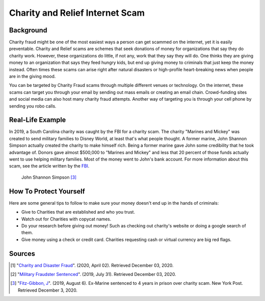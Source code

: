 Charity and Relief Internet Scam
=========

Background
----------

Charity fraud might be one of the most easiest ways a person
can get scammed on the internet, yet it is easily preventable.
Charity and Relief scams are schemes that seek donations of money
for organizations that say they do charity work. However, these
organizations do little, if not any, work that they say they will
do. One thinks they are giving money to an organization that says
they feed hungry kids, but end up giving money to criminals that
just keep the money instead. Often times these scams can arise
right after natural disasters or high-profile heart-breaking news
when people are in the giving mood.

You can be targeted by Charity Fraud scams through multiple different
venues or technology. On the internet, these scams can target you
through your email by sending out mass emails or creating an email
chain. Crowd-funding sites and social media can also host many
charity fraud attempts. Another way of targeting you is through
your cell phone by sending you robo calls.

Real-Life Example
-------
In 2019, a South Carolina charity was caught by the FBI for a
charity scam. The charity "Marines and Mickey" was created
to send military families to Disney World, at least that's
what people thought. A former marine, John Shannon Simpson
actually created the charity to make himself rich. Being a
former marine gave John some credibility that he took
advantage of. Donors gave almost $500,000 to "Marines and Mickey"
and less that 20 percent of those funds actually went to use
helping military families. Most of the money went to John's bank
account. For more information about this scam, see the article
written by the `FBI`_.

.. _FBI: https://www.fbi.gov/news/stories/man-sentenced-for-charity-fraud-targeting-military-families-073119

.. figure:: badguy.PNG
   :width: 300px

   John Shannon Simpson [#f3]_

How To Protect Yourself
-----------------------
Here are some general tips to follow to make sure your money
doesn't end up in the hands of criminals:

* Give to Charities that are established and who you trust.
* Watch out for Charities with copycat names.
* Do your research before giving out money! Such as checking out charity's website or doing a google search of them.
* Give money using a check or credit card. Charities requesting cash or virtual currency are big red flags.

Sources
-------
.. [#f1] "`Charity and Disaster Fraud <https://www.fbi.gov/scams-and-safety/common-scams-and-crimes/charity-and-disaster-fraud>`_". (2020, April 02). Retrieved December 03, 2020.
.. [#f2] "`Military Fraudster Sentenced <https://www.fbi.gov/news/stories/man-sentenced-for-charity-fraud-targeting-military-families-073119>`_". (2019, July 31). Retrieved December 03, 2020.
.. [#f3] "`Fitz-Gibbon, J <https://nypost.com/2019/08/06/ex-marine-sentenced-to-4-years-in-prison-over-charity-scam/?bcmt=1>`_". (2019, August 6). Ex-Marine sentenced to 4 years in prison over charity scam. New York Post. Retrieved December 3, 2020.





